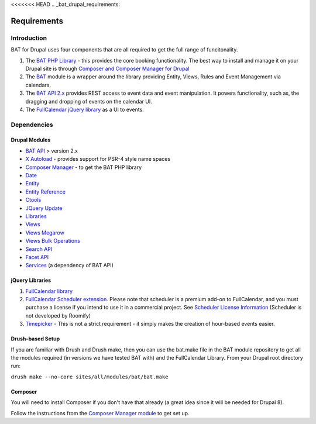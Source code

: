 <<<<<<< HEAD
.. _bat_drupal_requirements:

Requirements
************

Introduction
============
BAT for Drupal uses four components that are all required to get the full range of funcitonality.

#.  The `BAT PHP Library <https://github.com/roomify/bat>`_  - this provides the core booking functionality. The best way to install and manage it on your Drupal site is through `Composer and Composer Manager for Drupal <https://www.drupal.org/project/composer_manager>`_
#.  The `BAT <https://drupal.org/project/bat>`_ module is a wrapper around the library providing Entity, Views, Rules and Event Management via calendars.
#.  The `BAT API 2.x <https://drupal.org/project/bat_api>`_ provides REST access to event data and event manipulation. It powers functionality, such as, the dragging and dropping of events on the calendar UI.
#.  The `FullCalendar jQuery library <http://fullcalendar.io>`_ as a UI to events.


Dependencies
=============

Drupal Modules
---------------

* `BAT API <http://drupal.org/project/bat_api>`_ > version 2.x
* `X Autoload <https://drupal.org/project/xautoload>`_ - provides support for PSR-4 style name spaces
* `Composer Manager <https://www.drupal.org/project/composer_manager>`_ - to get the BAT PHP library
* `Date <http://drupal.org/project/date>`_
* `Entity <http://drupal.org/project/entity>`_
* `Entity Reference <http://drupal.org/project/entityreference>`_
* `Ctools <http://drupal.org/project/ctools>`_
* `JQuery Update <http://drupal.org/project/jquery_update>`_
* `Libraries <http://drupal.org/project/libraries>`_
* `Views <http://drupal.org/project/views>`_
* `Views Megarow <https://www.drupal.org/project/views_megarow>`_
* `Views Bulk Operations <https://www.drupal.org/project/views_bulk_operations>`_
* `Search API <https://www.drupal.org/project/search_api>`_
* `Facet API <https://www.drupal.org/project/facetapi>`_
* `Services <http://drupal.org/project/services>`_ (a dependency of BAT API)

jQuery Libraries
----------------
#. `FullCalendar library <https://github.com/fullcalendar/fullcalendar/releases/download/v3.0.0/fullcalendar-3.0.0.zip>`_
#. `FullCalendar Scheduler extension <https://github.com/fullcalendar/fullcalendar-scheduler/releases/download/v1.4.0/fullcalendar-scheduler-1.4.0.zip>`_. Please note that scheduler is a premium add-on to FullCalendar, and you must purchase a license if you intend to use it in a commercial project. See `Scheduler License Information <http://fullcalendar.io/scheduler/license/>`_ (Scheduler is not developed by Roomify)
#. `Timepicker <https://fgelinas.com/code/timepicker/releases/jquery-ui-timepicker-0.3.3.zip>`_ - This is not a strict requirement - it simply makes the creation of hour-based events easier.

Drush-based Setup
------------------
If you are familiar with Drush and Drush make, then you can use the bat.make file in the BAT module repository to get all the modules required (in versions we have tested BAT with) and the FullCalendar Library. From your Drupal root directory run:

``drush make --no-core sites/all/modules/bat/bat.make``


Composer
---------
You will need to install Composer if you don't have that already (a great idea since it will be needed for Drupal 8).

Follow the instructions from the `Composer Manager module <https://www.drupal.org/project/composer_manager>`_ to get set up.
